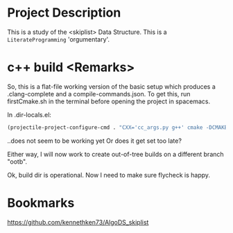 * Project Description
This is a study of the <skiplist> Data Structure.
This is a =LiterateProgramming= 'orgumentary'.

* c++ build <Remarks>
So, this is a flat-file working version of the basic setup which produces a .clang-complete and a
compile-commands.json. To get this, run firstCmake.sh in the terminal before opening the project
in spacemacs.

In .dir-locals.el:
#+BEGIN_SRC lisp
(projectile-project-configure-cmd . "CXX='cc_args.py g++' cmake -DCMAKE_EXPORT_COMPILE_COMMANDS=Yes -DCMAKE_BUILD_TYPE=DEBUG . && make")
#+END_SRC
..does not seem to be working yet
Or does it get set too late?

Either way, I will now work to create out-of-tree builds on a different branch "ootb".

Ok, build dir is operational. Now I need to make sure flycheck is happy.


* Bookmarks
https://github.com/kennethken73/AlgoDS_skiplist
